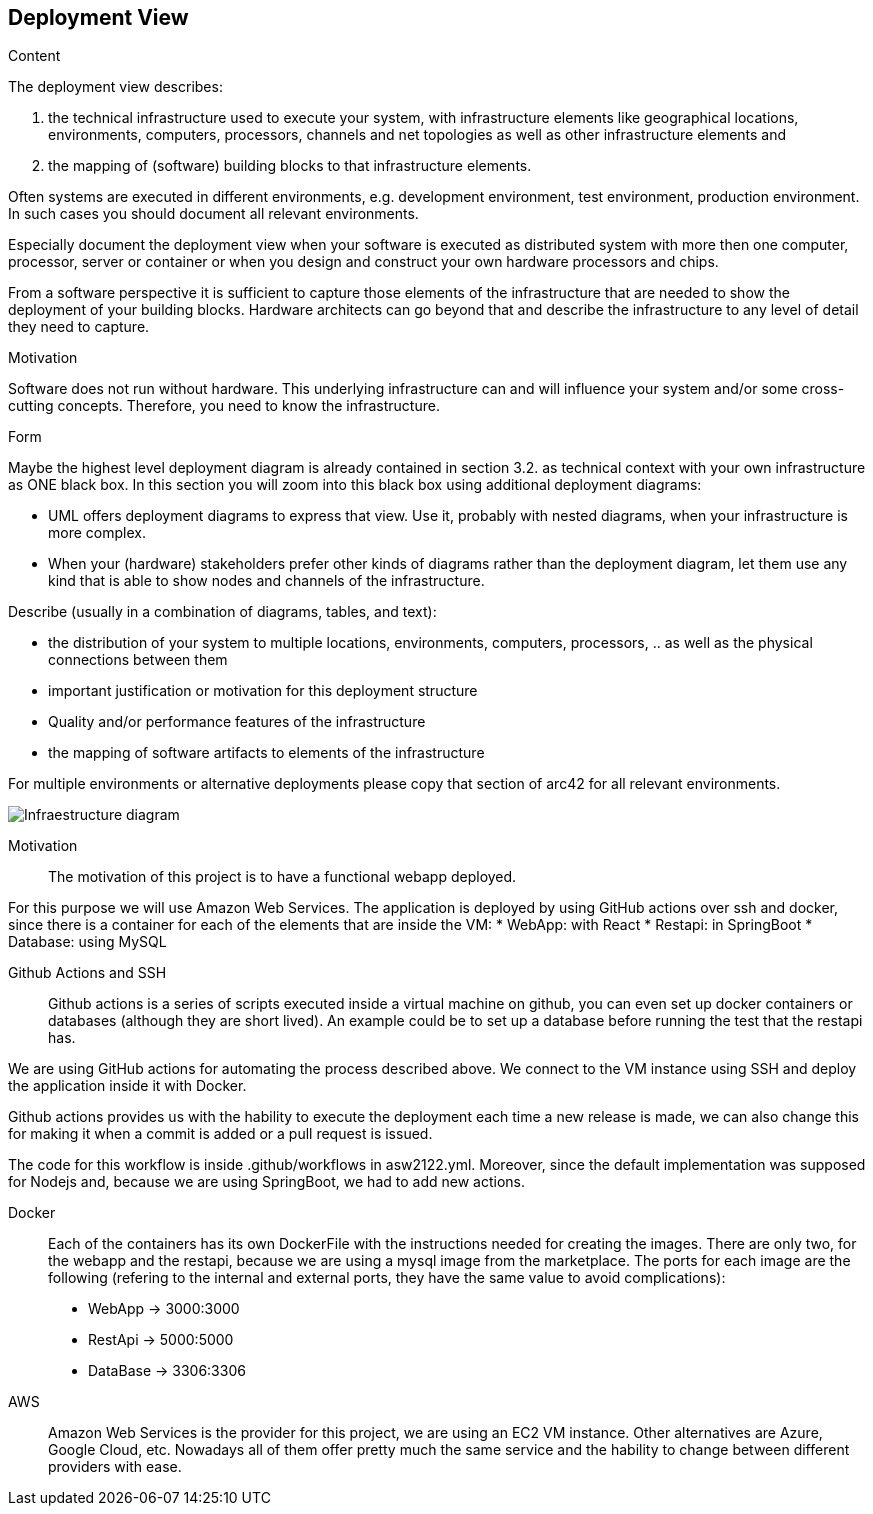 [[section-deployment-view]]


== Deployment View

[role="arc42help"]
****
.Content
The deployment view describes:

 1. the technical infrastructure used to execute your system, with infrastructure elements like geographical locations, environments, computers, processors, channels and net topologies as well as other infrastructure elements and

2. the mapping of (software) building blocks to that infrastructure elements.

Often systems are executed in different environments, e.g. development environment, test environment, production environment. In such cases you should document all relevant environments.

Especially document the deployment view when your software is executed as distributed system with more then one computer, processor, server or container or when you design and construct your own hardware processors and chips.

From a software perspective it is sufficient to capture those elements of the infrastructure that are needed to show the deployment of your building blocks. Hardware architects can go beyond that and describe the infrastructure to any level of detail they need to capture.

.Motivation
Software does not run without hardware.
This underlying infrastructure can and will influence your system and/or some
cross-cutting concepts. Therefore, you need to know the infrastructure.

.Form

Maybe the highest level deployment diagram is already contained in section 3.2. as
technical context with your own infrastructure as ONE black box. In this section you will
zoom into this black box using additional deployment diagrams:

* UML offers deployment diagrams to express that view. Use it, probably with nested diagrams,
when your infrastructure is more complex.
* When your (hardware) stakeholders prefer other kinds of diagrams rather than the deployment diagram, let them use any kind that is able to show nodes and channels of the infrastructure.
****



[role="arc42help"]
****
Describe (usually in a combination of diagrams, tables, and text):

*  the distribution of your system to multiple locations, environments, computers, processors, .. as well as the physical connections between them
*  important justification or motivation for this deployment structure
* Quality and/or performance features of the infrastructure
*  the mapping of software artifacts to elements of the infrastructure

For multiple environments or alternative deployments please copy that section of arc42 for all relevant environments.
****
 
 
image:07_deployment_infraestructure.png["Infraestructure diagram"]
 
Motivation::
 
The motivation of this project is to have a functional webapp deployed. 
 
For this purpose we will use Amazon Web Services.
The application is deployed by using GitHub actions over ssh and docker, since there is a container for each of the elements that are inside the VM:
*   WebApp: with React
*   Restapi: in SpringBoot
*   Database: using MySQL
 
Github Actions and SSH::
 
Github actions is a series of scripts executed inside a virtual machine on github, you can even set up docker containers or databases (although they are short lived). An example could be to set up a database before running the test that the restapi has.
 
We are using GitHub actions for automating the process described above. We connect to the VM instance using SSH and deploy the application inside it with Docker.
 
Github actions provides us with the hability to execute the deployment each time a new release is made, we can also change this for making it when a commit is added or a pull request is issued.
 
The code for this workflow is inside .github/workflows in asw2122.yml. Moreover, since the default implementation was supposed for Nodejs and, because we are using SpringBoot, we had to add new actions.
 
 
 
 
Docker::
Each of the containers has its own DockerFile with the instructions needed for creating the images. There are only two, for the webapp and the restapi, because we are using a mysql image from the marketplace. 
The ports for each image are the following (refering to the internal and external ports, they have the same value to avoid complications):
* WebApp -> 3000:3000
* RestApi -> 5000:5000
* DataBase -> 3306:3306
 
  
 
AWS::
Amazon Web Services is the provider for this project, we are using an EC2 VM instance. Other alternatives are Azure, Google Cloud, etc. Nowadays all of them offer pretty much the same service and the hability to change between different providers with ease.
 
 
  
 